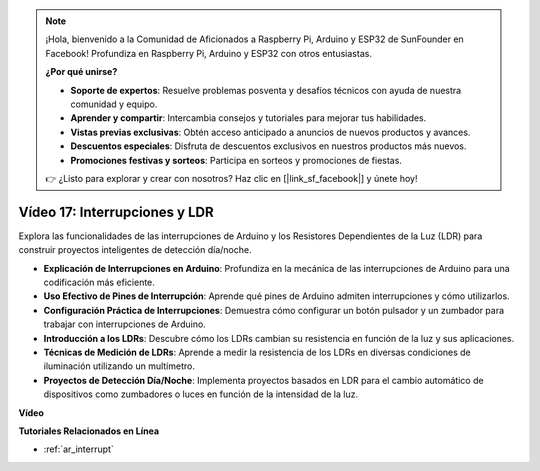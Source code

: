 .. note::

    ¡Hola, bienvenido a la Comunidad de Aficionados a Raspberry Pi, Arduino y ESP32 de SunFounder en Facebook! Profundiza en Raspberry Pi, Arduino y ESP32 con otros entusiastas.

    **¿Por qué unirse?**

    - **Soporte de expertos**: Resuelve problemas posventa y desafíos técnicos con ayuda de nuestra comunidad y equipo.
    - **Aprender y compartir**: Intercambia consejos y tutoriales para mejorar tus habilidades.
    - **Vistas previas exclusivas**: Obtén acceso anticipado a anuncios de nuevos productos y avances.
    - **Descuentos especiales**: Disfruta de descuentos exclusivos en nuestros productos más nuevos.
    - **Promociones festivas y sorteos**: Participa en sorteos y promociones de fiestas.

    👉 ¿Listo para explorar y crear con nosotros? Haz clic en [|link_sf_facebook|] y únete hoy!

Vídeo 17: Interrupciones y LDR 
==============================

Explora las funcionalidades de las interrupciones de Arduino y los Resistores Dependientes de la Luz (LDR) para construir proyectos inteligentes de detección día/noche.

* **Explicación de Interrupciones en Arduino**: Profundiza en la mecánica de las interrupciones de Arduino para una codificación más eficiente.
* **Uso Efectivo de Pines de Interrupción**: Aprende qué pines de Arduino admiten interrupciones y cómo utilizarlos.
* **Configuración Práctica de Interrupciones**: Demuestra cómo configurar un botón pulsador y un zumbador para trabajar con interrupciones de Arduino.
* **Introducción a los LDRs**: Descubre cómo los LDRs cambian su resistencia en función de la luz y sus aplicaciones.
* **Técnicas de Medición de LDRs**: Aprende a medir la resistencia de los LDRs en diversas condiciones de iluminación utilizando un multímetro.
* **Proyectos de Detección Día/Noche**: Implementa proyectos basados en LDR para el cambio automático de dispositivos como zumbadores o luces en función de la intensidad de la luz.

**Vídeo**

.. raw:: html

    <iframe width="600" height="400" src="https://www.youtube.com/embed/N_L11m1v_yk?si=bZt7SIH67E-9AULf" title="YouTube video player" frameborder="0" allow="accelerometer; autoplay; clipboard-write; encrypted-media; gyroscope; picture-in-picture; web-share" allowfullscreen></iframe>

    <br/><br/>

**Tutoriales Relacionados en Línea**

* :ref:`ar_interrupt`
